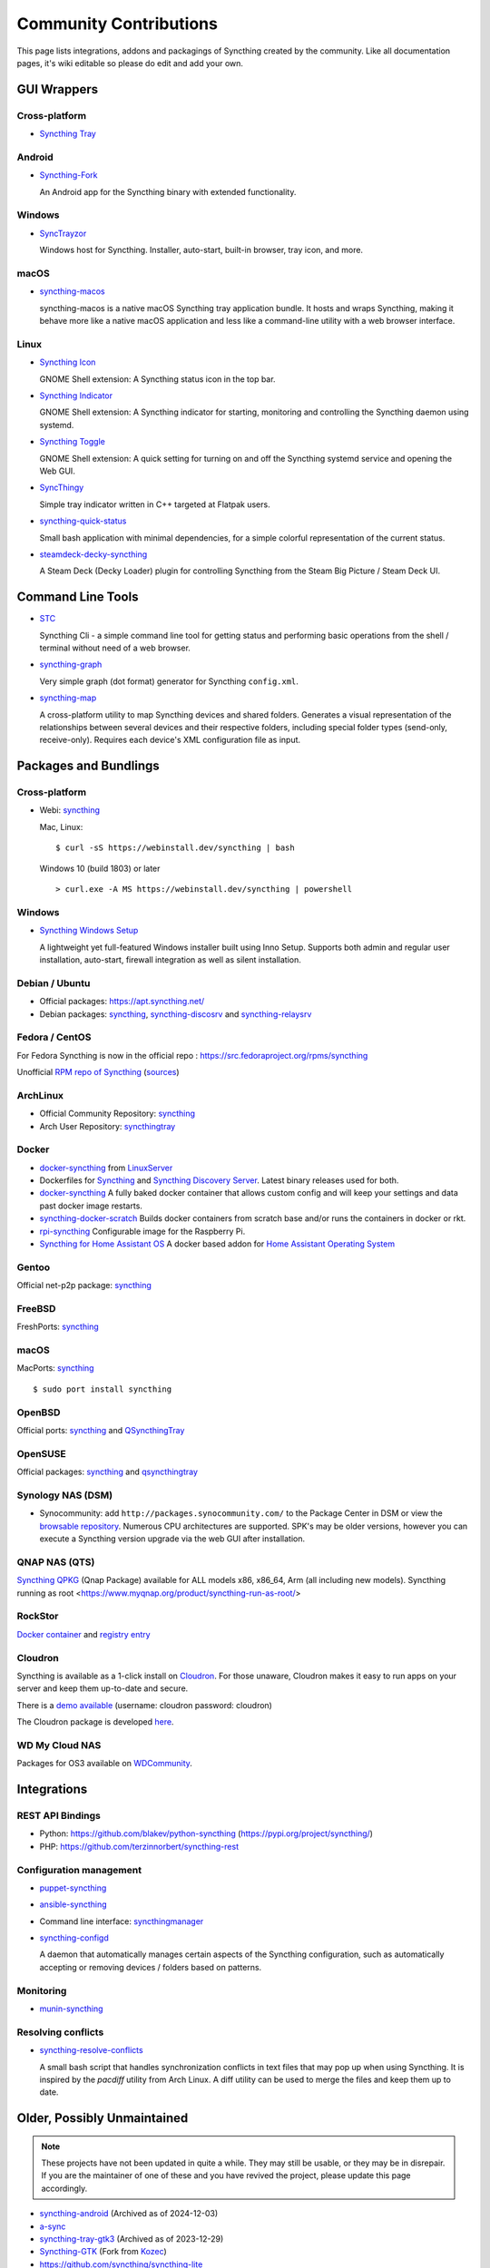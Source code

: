.. _contributions:

Community Contributions
=======================

This page lists integrations, addons and packagings of Syncthing created by
the community. Like all documentation pages, it's wiki editable so please do
edit and add your own.

GUI Wrappers
------------

.. _contrib-all:

Cross-platform
~~~~~~~~~~~~~~

- `Syncthing Tray <https://martchus.github.io/syncthingtray>`__

Android
~~~~~~~

- `Syncthing-Fork <https://github.com/catfriend1/syncthing-android>`_

  An Android app for the Syncthing binary with extended functionality.

.. _contrib-windows:

Windows
~~~~~~~

- `SyncTrayzor <https://github.com/canton7/SyncTrayzor>`_

  Windows host for Syncthing.  Installer, auto-start, built-in browser, tray
  icon, and more.

macOS
~~~~~

- `syncthing-macos <https://github.com/syncthing/syncthing-macos>`_

  syncthing-macos is a native macOS Syncthing tray application bundle.
  It hosts and wraps Syncthing, making it behave more like a native macOS application and less like a command-line utility with a web browser interface.

Linux
~~~~~

- `Syncthing Icon <https://extensions.gnome.org/extension/989/syncthing-icon/>`_

  GNOME Shell extension: A Syncthing status icon in the top bar.

- `Syncthing Indicator <https://extensions.gnome.org/extension/1070/syncthing-indicator/>`_

  GNOME Shell extension: A Syncthing indicator for starting, monitoring and controlling the Syncthing daemon using systemd.

- `Syncthing Toggle <https://extensions.gnome.org/extension/7180/syncthing-toggle/>`_

  GNOME Shell extension: A quick setting for turning on and off the Syncthing systemd service and opening the Web GUI.

- `SyncThingy <https://github.com/zocker-160/SyncThingy>`_

  Simple tray indicator written in C++ targeted at Flatpak users.

- `syncthing-quick-status <https://github.com/serl/syncthing-quick-status>`_

  Small bash application with minimal dependencies, for a simple colorful representation of the current status.
  
- `steamdeck-decky-syncthing  <https://github.com/theCapypara/steamdeck-decky-syncthing>`_

  A Steam Deck (Decky Loader) plugin for controlling Syncthing from the Steam Big Picture / Steam Deck UI.


Command Line Tools
------------------

- `STC <https://github.com/tenox7/stc>`_

  Syncthing Cli - a simple command line tool for getting status and performing basic operations from
  the shell / terminal without need of a web browser.

- `syncthing-graph <https://gitlab.com/andrea-trentini/syncthing-graph>`_

  Very simple graph (dot format) generator for Syncthing ``config.xml``.

- `syncthing-map <https://github.com/wsw70/syncthing-map>`_

  A cross-platform utility to map Syncthing devices and shared folders.
  Generates a visual representation of the relationships between several devices
  and their respective folders, including special folder types (send-only,
  receive-only).  Requires each device's XML configuration file as input.


Packages and Bundlings
----------------------

Cross-platform
~~~~~~~~~~~~~~

- Webi: `syncthing <https://webinstall.dev/syncthing>`__

  Mac, Linux: ::

    $ curl -sS https://webinstall.dev/syncthing | bash

  Windows 10 (build 1803) or later ::

    > curl.exe -A MS https://webinstall.dev/syncthing | powershell

.. _contrib-packages-windows:

Windows
~~~~~~~

- `Syncthing Windows Setup <https://github.com/Bill-Stewart/SyncthingWindowsSetup>`_

  A lightweight yet full-featured Windows installer built using Inno Setup.  Supports both
  admin and regular user installation, auto-start, firewall integration as well as silent
  installation.


Debian / Ubuntu
~~~~~~~~~~~~~~~


- Official packages: https://apt.syncthing.net/

- Debian packages: `syncthing <https://packages.debian.org/search?keywords=syncthing>`__, `syncthing-discosrv <https://packages.debian.org/search?keywords=syncthing-discosrv>`__ and `syncthing-relaysrv <https://packages.debian.org/search?keywords=syncthing-relaysrv>`_


Fedora / CentOS
~~~~~~~~~~~~~~~

For Fedora Syncthing is now in the official repo : https://src.fedoraproject.org/rpms/syncthing

Unofficial `RPM repo of Syncthing <https://copr.fedorainfracloud.org/coprs/daftaupe/syncthing/>`_ (`sources <https://gitlab.com/daftaupe/syncthing-rpm>`_)

ArchLinux
~~~~~~~~~

- Official Community Repository: `syncthing <https://archlinux.org/packages/?name=syncthing>`__

- Arch User Repository: `syncthingtray <https://aur.archlinux.org/packages/syncthingtray>`__

Docker
~~~~~~

- `docker-syncthing <https://docs.linuxserver.io/images/docker-syncthing>`_ from `LinuxServer <https://www.linuxserver.io>`__

- Dockerfiles for `Syncthing <https://github.com/firecat53/dockerfiles/tree/main/syncthing>`_ and `Syncthing Discovery Server <https://github.com/firecat53/dockerfiles/tree/main/syncthing_discovery>`_.
  Latest binary releases used for both.

- `docker-syncthing <https://github.com/joeybaker/docker-syncthing>`__
  A fully baked docker container that allows custom config and will keep your
  settings and data past docker image restarts.

- `syncthing-docker-scratch <https://github.com/djtm/syncthing-docker-scratch>`_
  Builds docker containers from scratch base and/or runs the containers in
  docker or rkt.

- `rpi-syncthing <https://github.com/funkyfuture/docker-rpi-syncthing>`_
  Configurable image for the Raspberry Pi.

- `Syncthing for Home Assistant OS <https://github.com/Poeschl/Hassio-Addons/tree/master/syncthing>`_
  A docker based addon for `Home Assistant Operating System <https://www.home-assistant.io/installation/#compare-installation-methods>`_

Gentoo
~~~~~~

Official net-p2p package: `syncthing <https://packages.gentoo.org/packages/net-p2p/syncthing>`__

FreeBSD
~~~~~~~

FreshPorts: `syncthing <https://www.freshports.org/net/syncthing>`__

macOS
~~~~~

MacPorts: `syncthing <https://ports.macports.org/port/syncthing/>`__ ::

    $ sudo port install syncthing

OpenBSD
~~~~~~~

Official ports: `syncthing <https://cvsweb.openbsd.org/cgi-bin/cvsweb/ports/net/syncthing>`__ and `QSyncthingTray <https://cvsweb.openbsd.org/cgi-bin/cvsweb/ports/net/qsyncthingtray>`__

OpenSUSE
~~~~~~~~

Official packages: `syncthing <https://software.opensuse.org/package/syncthing>`__ and `qsyncthingtray <https://software.opensuse.org/package/qsyncthingtray>`__

Synology NAS (DSM)
~~~~~~~~~~~~~~~~~~

- Synocommunity: add ``http://packages.synocommunity.com/`` to the Package
  Center in DSM or view the `browsable repository
  <https://synocommunity.com/packages>`__. Numerous CPU architectures are
  supported. SPK's may be older versions, however you can execute a Syncthing
  version upgrade via the web GUI after installation.

QNAP NAS (QTS)
~~~~~~~~~~~~~~

`Syncthing QPKG <https://www.myqnap.org/product/syncthing/>`__ (Qnap
Package) available for ALL models x86, x86\_64, Arm (all including new models).
Syncthing running as root <https://www.myqnap.org/product/syncthing-run-as-root/>

RockStor
~~~~~~~~

`Docker container <https://rockstor.com/docs/docker-based-rock-ons/syncthing.html>`_ and `registry entry <https://github.com/rockstor/rockon-registry/blob/master/syncthing.json>`_

Cloudron
~~~~~~~~

Syncthing is available as a 1-click install on `Cloudron <https://www.cloudron.io>`_. For those unaware,
Cloudron makes it easy to run apps on your server and keep them up-to-date and secure.

.. image:: https://www.cloudron.io/img/button.svg
   :target: https://www.cloudron.io/button.html?app=net.syncthing.cloudronapp2

There is a `demo available <https://my.demo.cloudron.io>`_ (username: cloudron password: cloudron)

The Cloudron package is developed `here <https://git.cloudron.io/cloudron/syncthing-app>`_.

WD My Cloud NAS
~~~~~~~~~~~~~~~

Packages for OS3 available on `WDCommunity <https://wdcommunity.com>`_.

Integrations
------------

REST API Bindings
~~~~~~~~~~~~~~~~~

- Python: https://github.com/blakev/python-syncthing (https://pypi.org/project/syncthing/)
- PHP: https://github.com/terzinnorbert/syncthing-rest

Configuration management
~~~~~~~~~~~~~~~~~~~~~~~~

- `puppet-syncthing <https://github.com/whefter/puppet-syncthing>`_
- `ansible-syncthing <https://github.com/le9i0nx/ansible-syncthing>`_
- Command line interface: `syncthingmanager <https://github.com/classicsc/syncthingmanager>`_
- `syncthing-configd <https://github.com/kastelo/syncthing-configd>`_

  A daemon that automatically manages certain aspects of the Syncthing configuration, such
  as automatically accepting or removing devices / folders based on patterns.

Monitoring
~~~~~~~~~~~~~~~~~~~~~~~~

- `munin-syncthing <https://gitlab.com/daftaupe/munin-syncthing>`_

Resolving conflicts
~~~~~~~~~~~~~~~~~~~

- `syncthing-resolve-conflicts <https://github.com/dschrempf/syncthing-resolve-conflicts>`_

  A small bash script that handles synchronization conflicts in text
  files that may pop up when using Syncthing.  It is inspired by the
  `pacdiff` utility from Arch Linux.  A diff utility can be used to
  merge the files and keep them up to date.

Older, Possibly Unmaintained
----------------------------

.. note::
   These projects have not been updated in quite a while. They may still be
   usable, or they may be in disrepair. If you are the maintainer of one of
   these and you have revived the project, please update this page
   accordingly.

- `syncthing-android <https://github.com/syncthing/syncthing-android>`_ (Archived as of 2024-12-03)
- `a-sync <https://github.com/davide-imbriaco/a-sync>`_
- `syncthing-tray-gtk3 <https://github.com/abdeoliveira/syncthing-tray-gtk3>`_ (Archived as of 2023-12-29)
- `Syncthing-GTK <https://github.com/syncthing-gtk/syncthing-gtk>`_ (Fork from `Kozec <https://github.com/kozec/syncthing-gtk>`_)
-  https://github.com/syncthing/syncthing-lite
-  https://github.com/sieren/QSyncthingTray
-  https://github.com/akissa/pysyncthing
-  https://github.com/retgoat/syncthing-ruby
-  https://github.com/codabrink/Windows-Syncthing-Installer
-  https://github.com/gutenye/syncthing-kindle
-  https://github.com/m0ppers/syncthing-bar (OSX 10.10 only)
-  https://github.com/graboluk/stiko
-  https://www.asustor.com/apps/app_detail?id=552
-  https://source.small-tech.org/project/pulse-swift/tree/master
-  https://github.com/icaruseffect/syncthing-ubuntu-indicator
-  https://github.com/bloones/SyncThingWin
-  https://github.com/thunderbirdtr/syncthing_rpm
-  https://github.com/dapperstout/pulse-java
-  https://github.com/cebe/pulse-php-discover
-  https://github.com/sebw/bitbar-plugins
-  https://github.com/nhojb/SyncthingBar
-  https://github.com/jastBytes/SyncthingTray
-  https://github.com/alex2108/syncthing-tray
